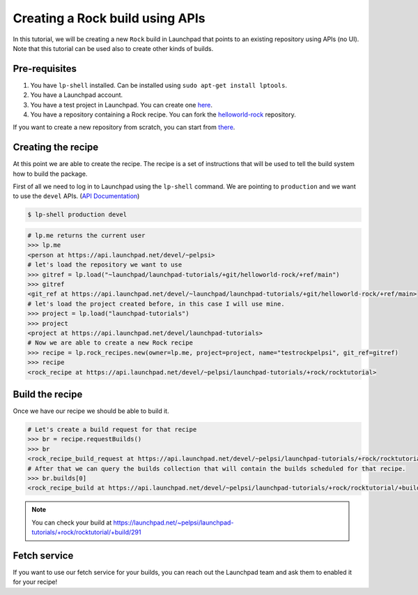 ================================
Creating a Rock build using APIs
================================

In this tutorial, we will be creating a new ``Rock`` build in Launchpad that points to
an existing repository using APIs (no UI). Note that this tutorial can be used also to
create other kinds of builds.

Pre-requisites
==============

1. You have ``lp-shell`` installed. Can be installed using ``sudo apt-get install lptools``.
2. You have a Launchpad account.
3. You have a test project in Launchpad. You can create one `here <https://launchpad.net/projects/+new>`_.
4. You have a repository containing a Rock recipe. You can fork the `helloworld-rock <https://launchpad.net/~launchpad/launchpad-tutorials/+git/helloworld-rock>`_ repository.

If you want to create a new repository from scratch, you can start from `there <https://documentation.ubuntu.com/rockcraft/en/latest/how-to/get-started/>`_.

Creating the recipe
===================

At this point we are able to create the recipe.
The recipe is a set of instructions that will be used to tell the build system 
how to build the package.

First of all we need to log in to Launchpad using the ``lp-shell`` command.
We are pointing to ``production`` and we want to use the ``devel`` APIs.
(`API Documentation <https://api.launchpad.net/devel.html>`_)

.. code-block:: shell

    $ lp-shell production devel


.. code-block:: python

    # lp.me returns the current user
    >>> lp.me
    <person at https://api.launchpad.net/devel/~pelpsi>
    # let's load the repository we want to use
    >>> gitref = lp.load("~launchpad/launchpad-tutorials/+git/helloworld-rock/+ref/main")
    >>> gitref
    <git_ref at https://api.launchpad.net/devel/~launchpad/launchpad-tutorials/+git/helloworld-rock/+ref/main>
    # let's load the project created before, in this case I will use mine.
    >>> project = lp.load("launchpad-tutorials")
    >>> project
    <project at https://api.launchpad.net/devel/launchpad-tutorials>
    # Now we are able to create a new Rock recipe
    >>> recipe = lp.rock_recipes.new(owner=lp.me, project=project, name="testrockpelpsi", git_ref=gitref)
    >>> recipe
    <rock_recipe at https://api.launchpad.net/devel/~pelpsi/launchpad-tutorials/+rock/rocktutorial>

Build the recipe
================

Once we have our recipe we should be able to build it.

.. code-block:: python

    # Let's create a build request for that recipe
    >>> br = recipe.requestBuilds()
    >>> br
    <rock_recipe_build_request at https://api.launchpad.net/devel/~pelpsi/launchpad-tutorials/+rock/rocktutorial/+build-request/95583976>
    # After that we can query the builds collection that will contain the builds scheduled for that recipe.
    >>> br.builds[0]
    <rock_recipe_build at https://api.launchpad.net/devel/~pelpsi/launchpad-tutorials/+rock/rocktutorial/+build/291>

.. note:: 

    You can check your build at `https://launchpad.net/~pelpsi/launchpad-tutorials/+rock/rocktutorial/+build/291 <https://launchpad.net/~pelpsi/launchpad-tutorials/+rock/rocktutorial/+build/291>`_


Fetch service
=============

If you want to use our fetch service for your builds, you can reach out the Launchpad team
and ask them to enabled it for your recipe! 

